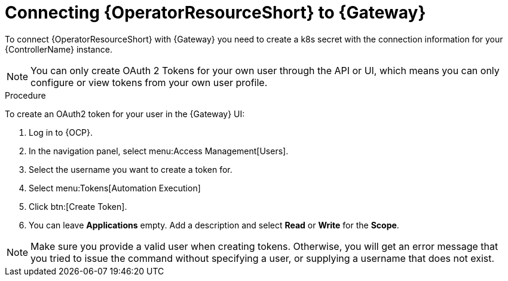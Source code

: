 [id="proc-add-controller-access-token_{context}"]

= Connecting {OperatorResourceShort} to {Gateway}

To connect {OperatorResourceShort} with {Gateway} you need to create a k8s secret with the connection information for your {ControllerName} instance.

NOTE: You can only create OAuth 2 Tokens for your own user through the API or UI, which means you can only configure or view tokens from your own user profile.

.Procedure
To create an OAuth2 token for your user in the {Gateway} UI:

. Log in to {OCP}. 
. In the navigation panel, select menu:Access Management[Users].
. Select the username you want to create a token for.
. Select menu:Tokens[Automation Execution]
. Click btn:[Create Token].
. You can leave *Applications* empty. Add a description and select *Read* or *Write* for the *Scope*.

[NOTE]
====
Make sure you provide a valid user when creating tokens. 
Otherwise, you will get an error message that you tried to issue the command without specifying a user, or supplying a username that does not exist.
====